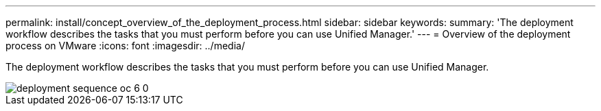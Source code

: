 ---
permalink: install/concept_overview_of_the_deployment_process.html
sidebar: sidebar
keywords: 
summary: 'The deployment workflow describes the tasks that you must perform before you can use Unified Manager.'
---
= Overview of the deployment process on VMware
:icons: font
:imagesdir: ../media/

[.lead]
The deployment workflow describes the tasks that you must perform before you can use Unified Manager.

image::../media/deployment_sequence_oc_6_0.gif[]
